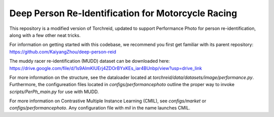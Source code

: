 Deep Person Re-Identification for Motorcycle Racing
===========
This repository is a modified version of Torchreid,
updated to support Performance Photo for person re-identification, along with a few other neat tricks.

For information on getting started with this codebase, we recommend you first get familiar with its parent repository: 
https://github.com/KaiyangZhou/deep-person-reid

The muddy racer re-identification (MUDD) dataset can be downloaded here: https://drive.google.com/file/d/1s9AImKlUErj4ZDOrBYxKEs_iar4BUnbp/view?usp=drive_link 

For more information on the structure, see the dataloader located at `torchreid/data/datasets/image/performance.py`. Furthermore, the configureation files located in `configs/performancephoto` outline the proper way to invoke `scripts/PerPh_main.py` for use with MUDD.

For more information on Contrastive Multiple Instance Learning (CMIL), see `configs/market` or `configs/performancephoto`. Any configuration file with `mil` in the name launches CMIL. 
